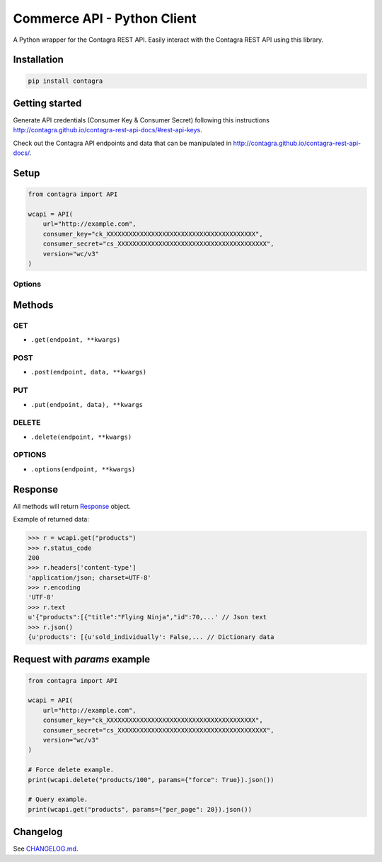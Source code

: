 Commerce API - Python Client
===============================

A Python wrapper for the Contagra REST API. Easily interact with the Contagra REST API using this library.

.. image:: https://github.com/contagra/contagra-api-python/actions/workflows/ci.yml/badge.svg?branch=trunk
    :target: https://github.com/contagra/contagra-api-python/actions/workflows/ci.yml

.. image:: https://img.shields.io/pypi/v/contagra.svg
    :target: https://pypi.python.org/pypi/Contagra


Installation
------------

.. code-block:: bash

    pip install contagra

Getting started
---------------

Generate API credentials (Consumer Key & Consumer Secret) following this instructions http://contagra.github.io/contagra-rest-api-docs/#rest-api-keys.

Check out the Contagra API endpoints and data that can be manipulated in http://contagra.github.io/contagra-rest-api-docs/.

Setup
-----

.. code-block:: python

    from contagra import API

    wcapi = API(
        url="http://example.com",
        consumer_key="ck_XXXXXXXXXXXXXXXXXXXXXXXXXXXXXXXXXXXXXXXX",
        consumer_secret="cs_XXXXXXXXXXXXXXXXXXXXXXXXXXXXXXXXXXXXXXXX",
        version="wc/v3"
    )

Options
~~~~~~~

+-----------------------+-------------+----------+-------------------------------------------------------------------------------------------------------+
|         Option        |     Type    | Required |                                              Description                                              |
+=======================+=============+==========+=======================================================================================================+
| ``url``               | ``string``  | yes      | Your Store URL, example: http://woo.dev/                                                              |
+-----------------------+-------------+----------+-------------------------------------------------------------------------------------------------------+
| ``consumer_key``      | ``string``  | yes      | Your API consumer key                                                                                 |
+-----------------------+-------------+----------+-------------------------------------------------------------------------------------------------------+
| ``consumer_secret``   | ``string``  | yes      | Your API consumer secret                                                                              |
+-----------------------+-------------+----------+-------------------------------------------------------------------------------------------------------+
| ``version``           | ``string``  | no       | API version, default is ``wc/v3``                                                                     |
+-----------------------+-------------+----------+-------------------------------------------------------------------------------------------------------+
| ``timeout``           | ``integer`` | no       | Connection timeout, default is ``5``                                                                  |
+-----------------------+-------------+----------+-------------------------------------------------------------------------------------------------------+
| ``verify_ssl``        | ``bool``    | no       | Verify SSL when connect, use this option as ``False`` when need to test with self-signed certificates |
+-----------------------+-------------+----------+-------------------------------------------------------------------------------------------------------+
| ``query_string_auth`` | ``bool``    | no       | Force Basic Authentication as query string when ``True`` and using under HTTPS, default is ``False``  |
+-----------------------+-------------+----------+-------------------------------------------------------------------------------------------------------+
| ``user_agent``        | ``string``  | no       | Set a custom User-Agent, default is ``Contagra-Python-REST-API/3.0.0``                             |
+-----------------------+-------------+----------+-------------------------------------------------------------------------------------------------------+
| ``oauth_timestamp``   | ``integer`` | no       | Custom timestamp for requests made with oAuth1.0a                                                     |
+-----------------------+-------------+----------+-------------------------------------------------------------------------------------------------------+
| ``wp_api``            | ``bool``    | no       | Set to ``False`` in order to use the legacy Contagra API (deprecated)                              |
+-----------------------+-------------+----------+-------------------------------------------------------------------------------------------------------+

Methods
-------

+--------------+----------------+------------------------------------------------------------------+
|    Params    |      Type      |                           Description                            |
+==============+================+==================================================================+
| ``endpoint`` | ``string``     | Contagra API endpoint, example: ``customers`` or ``order/12`` |
+--------------+----------------+------------------------------------------------------------------+
| ``data``     | ``dictionary`` | Data that will be converted to JSON                              |
+--------------+----------------+------------------------------------------------------------------+
| ``**kwargs`` | ``dictionary`` | Accepts ``params``, also other Requests arguments                |
+--------------+----------------+------------------------------------------------------------------+

GET
~~~

- ``.get(endpoint, **kwargs)``

POST
~~~~

- ``.post(endpoint, data, **kwargs)``

PUT
~~~

- ``.put(endpoint, data), **kwargs``

DELETE
~~~~~~

- ``.delete(endpoint, **kwargs)``

OPTIONS
~~~~~~~

- ``.options(endpoint, **kwargs)``

Response
--------

All methods will return `Response <http://docs.python-requests.org/en/latest/api/#requests.Response>`_ object.

Example of returned data:

.. code-block:: bash

    >>> r = wcapi.get("products")
    >>> r.status_code
    200
    >>> r.headers['content-type']
    'application/json; charset=UTF-8'
    >>> r.encoding
    'UTF-8'
    >>> r.text
    u'{"products":[{"title":"Flying Ninja","id":70,...' // Json text
    >>> r.json()
    {u'products': [{u'sold_individually': False,... // Dictionary data

Request with `params` example
-----------------------------

.. code-block:: python

    from contagra import API

    wcapi = API(
        url="http://example.com",
        consumer_key="ck_XXXXXXXXXXXXXXXXXXXXXXXXXXXXXXXXXXXXXXXX",
        consumer_secret="cs_XXXXXXXXXXXXXXXXXXXXXXXXXXXXXXXXXXXXXXXX",
        version="wc/v3"
    )

    # Force delete example.
    print(wcapi.delete("products/100", params={"force": True}).json())

    # Query example.
    print(wcapi.get("products", params={"per_page": 20}).json())


Changelog
---------

See `CHANGELOG.md <https://github.com/contagra/wc-api-python/blob/trunk/CHANGELOG.md>`_.
